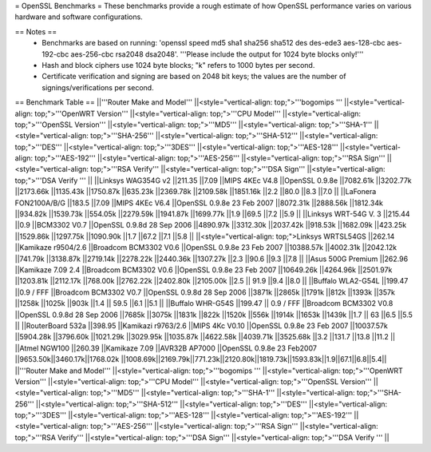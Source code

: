 = OpenSSL Benchmarks =
These benchmarks provide a rough estimate of how OpenSSL performance varies on various hardware and software configurations.

== Notes ==
 * Benchmarks are based on running: 'openssl speed md5 sha1 sha256 sha512 des des-ede3 aes-128-cbc aes-192-cbc aes-256-cbc rsa2048 dsa2048'.  '''Please include the output for 1024 byte blocks only!'''
 * Hash and block ciphers use 1024 byte blocks;  "k" refers to 1000 bytes per second.
 * Certificate verification and signing are based on 2048 bit keys;  the values are the number of signings/verifications per second.
== Benchmark Table ==
||'''Router Make and Model''' ||<style="vertical-align: top;">'''bogomips ''' ||<style="vertical-align: top;">'''OpenWRT Version''' ||<style="vertical-align: top;">'''CPU Model''' ||<style="vertical-align: top;">'''OpenSSL Version''' ||<style="vertical-align: top;">'''MD5''' ||<style="vertical-align: top;">'''SHA-1''' ||<style="vertical-align: top;">'''SHA-256''' ||<style="vertical-align: top;">'''SHA-512''' ||<style="vertical-align: top;">'''DES''' ||<style="vertical-align: top;">'''3DES''' ||<style="vertical-align: top;">'''AES-128''' ||<style="vertical-align: top;">'''AES-192''' ||<style="vertical-align: top;">'''AES-256''' ||<style="vertical-align: top;">'''RSA Sign''' ||<style="vertical-align: top;">'''RSA Verify''' ||<style="vertical-align: top;">'''DSA Sign''' ||<style="vertical-align: top;">'''DSA Verify ''' ||
||Linksys WAG354G v2 ||211.35 ||7.09 ||MIPS 4KEc V4.8 ||OpenSSL 0.9.8e ||7082.61k ||3202.77k ||2173.66k ||1135.43k ||1750.87k ||635.23k ||2369.78k ||2109.58k ||1851.16k ||2.2 ||80.0 ||8.3 ||7.0 ||
||LaFonera FON2100A/B/G ||183.5 ||7.09 ||MIPS 4KEc V6.4 ||OpenSSL 0.9.8e 23 Feb 2007 ||8072.31k ||2888.56k ||1812.34k ||934.82k ||1539.73k ||554.05k ||2279.59k ||1941.87k ||1699.77k ||1.9 ||69.5 ||7.2 ||5.9 ||
||Linksys WRT-54G V. 3 ||215.44 ||0.9 ||BCM3302 V0.7 ||OpenSSL 0.9.8d 28 Sep 2006 ||4890.97k ||3312.30k ||2037.42k ||918.53k ||1682.09k ||423.25k ||1529.86k ||1297.75k ||1090.90k ||1.7 ||67.2 ||7.1 ||5.8 ||
||<style="vertical-align: top;">Linksys WRTSL54GS ||262.14 ||Kamikaze r9504/2.6 ||Broadcom BCM3302 V0.6 ||OpenSSL 0.9.8e 23 Feb 2007 ||10388.57k ||4002.31k ||2042.12k ||741.79k ||3138.87k ||2719.14k ||2278.22k ||2440.36k ||1307.27k ||2.3 ||90.6 ||9.3 ||7.8 ||
||Asus 500G Premium ||262.96 ||Kamikaze 7.09 2.4 ||Broadcom BCM3302 V0.6 ||OpenSSL 0.9.8e 23 Feb 2007 ||10649.26k ||4264.96k ||2501.97k ||1203.81k ||2112.17k ||768.00k ||2762.22k ||2402.80k ||2105.00k ||2.5 || 91.9 ||9.4 ||8.0 ||
||Buffalo WLA2-G54L ||199.47 ||0.9 / FFF ||Broadcom BCM3302 V0.7 ||OpenSSL 0.9.8d 28 Sep 2006 ||3871k ||2865k ||1791k ||812k ||1393k ||357k ||1258k ||1025k ||903k ||1.4 || 59.5 ||6.1 ||5.1 ||
||Buffalo WHR-G54S ||199.47 || 0.9 / FFF ||Broadcom BCM3302 V0.8 ||OpenSSL 0.9.8d 28 Sep 2006 ||7685k ||3075k ||1831k ||822k ||1520k ||556k ||1914k ||1653k ||1439k ||1.7 || 63 ||6.5 ||5.5 ||
||RouterBoard 532a ||398.95 ||Kamikazi r9763/2.6 ||MIPS 4Kc V0.10 ||OpenSSL 0.9.8e 23 Feb 2007 ||10037.57k ||5904.28k ||3796.60k ||1021.29k ||3029.95k ||1035.87k ||4622.58k ||4039.71k ||3525.68k ||3.2 ||131.7 ||13.8 ||11.2 ||
||Atmel NGW100 ||260.39 ||Kamikaze 7.09 ||AVR32B AP7000 ||OpenSSL 0.9.8e 23 Feb2007 ||9653.50k||3460.17k||1768.02k
||1008.69k||2169.79k||771.23k||2120.80k||1819.73k||1593.83k||1.9||67.1||6.8||5.4||
||'''Router Make and Model''' ||<style="vertical-align: top;">'''bogomips ''' ||<style="vertical-align: top;">'''OpenWRT Version''' ||<style="vertical-align: top;">'''CPU Model''' ||<style="vertical-align: top;">'''OpenSSL Version''' ||<style="vertical-align: top;">'''MD5''' ||<style="vertical-align: top;">'''SHA-1''' ||<style="vertical-align: top;">'''SHA-256''' ||<style="vertical-align: top;">'''SHA-512''' ||<style="vertical-align: top;">'''DES''' ||<style="vertical-align: top;">'''3DES''' ||<style="vertical-align: top;">'''AES-128''' ||<style="vertical-align: top;">'''AES-192''' ||<style="vertical-align: top;">'''AES-256''' ||<style="vertical-align: top;">'''RSA Sign''' ||<style="vertical-align: top;">'''RSA Verify''' ||<style="vertical-align: top;">'''DSA Sign''' ||<style="vertical-align: top;">'''DSA Verify ''' ||
